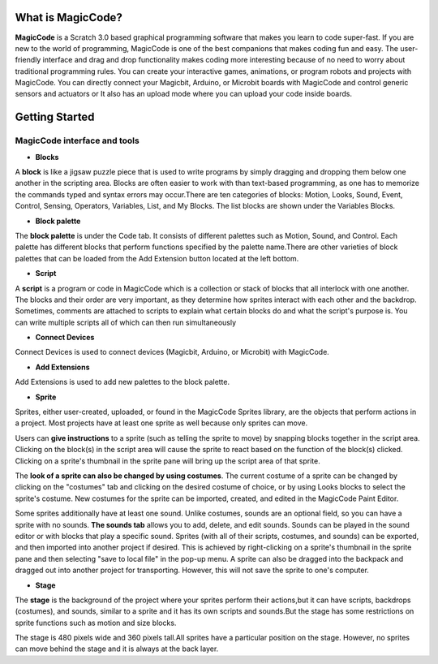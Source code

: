 ******************
What is MagicCode?
******************

**MagicCode** is a Scratch 3.0 based graphical programming software that makes you learn to code super-fast. If you are new to the world of programming, MagicCode is one of the best companions that makes coding fun and easy. The user-friendly interface and drag and drop functionality makes coding more interesting because of no need to worry about traditional programming rules. You can create your interactive games, animations, or program robots and projects with MagicCode. You can directly connect your Magicbit, Arduino, or Microbit boards with MagicCode and control generic sensors and actuators or It also has an upload mode where you can upload your code inside boards.

***************
Getting Started
***************

MagicCode interface and tools
=============================

.. image:: https://raw.githubusercontent.com/magicbitlk/MagicCode/main/images/interface.png

- **Blocks**

A **block** is like a jigsaw puzzle piece that is used to write programs by simply dragging and dropping them below one another in the scripting area. Blocks are often easier to work with than text-based programming, as one has to memorize the commands typed and syntax errors may occur.There are ten categories of blocks: Motion, Looks, Sound, Event, Control, Sensing, Operators, Variables, List, and My Blocks. The list blocks are shown under the Variables Blocks.

- **Block palette**

The **block palette** is under the Code tab. It consists of different palettes such as Motion, Sound, and Control. Each palette has different blocks that perform functions specified by the palette name.There are other varieties of block palettes that can be loaded from the Add Extension button located at the left bottom.

- **Script**

A **script** is a program or code in MagicCode which is a collection or stack of blocks that all interlock with one another. The blocks and their order are very important, as they determine how sprites interact with each other and the backdrop. Sometimes, comments are attached to scripts to explain what certain blocks do and what the script's purpose is. You can write multiple scripts all of which can then run simultaneously

- **Connect Devices**

Connect Devices is used to connect devices (Magicbit, Arduino, or Microbit) with MagicCode.

- **Add Extensions**

Add Extensions is used to add new palettes to the block palette.

- **Sprite**

Sprites, either user-created, uploaded, or found in the MagicCode Sprites library, are the objects that perform actions in a project. Most projects have at least one sprite as well because only sprites can move.

.. image:: https://raw.githubusercontent.com/magicbitlk/MagicCode/main/images/sprite.png
   
   Sprite list 

Users can **give instructions** to a sprite (such as telling the sprite to move) by snapping blocks together in the script area. Clicking on the block(s) in the script area will cause the sprite to react based on the function of the block(s) clicked. Clicking on a sprite's thumbnail in the sprite pane will bring up the script area of that sprite.

The **look of a sprite can also be changed by using costumes**. The current costume of a sprite can be changed by clicking on the "costumes" tab and clicking on the desired costume of choice, or by using Looks blocks to select the sprite's costume. New costumes for the sprite can be imported, created, and edited in the MagicCode Paint Editor.

Some sprites additionally have at least one sound. Unlike costumes, sounds are an optional field, so you can have a sprite with no sounds. **The sounds tab** allows you to add, delete, and edit sounds. Sounds can be played in the sound editor or with blocks that play a specific sound.
Sprites (with all of their scripts, costumes, and sounds) can be exported, and then imported into another project if desired. This is achieved by right-clicking on a sprite's thumbnail in the sprite pane and then selecting "save to local file" in the pop-up menu. A sprite can also be dragged into the backpack and dragged out into another project for transporting. However, this will not save the sprite to one's computer.

- **Stage**

The **stage** is the background of the project where your sprites perform their actions,but it can have scripts, backdrops (costumes), and sounds, similar to a sprite and it has its own scripts and sounds.But the stage has some restrictions on sprite functions such as motion and size blocks.
 
The stage is 480 pixels wide and 360 pixels tall.All sprites have a particular position on the stage. However, no sprites can move behind the stage and it is always at the back layer.

.. image:: https://raw.githubusercontent.com/magicbitlk/MagicCode/main/images/stage.png
   
   The Stage list and the Stage with sprite on it

